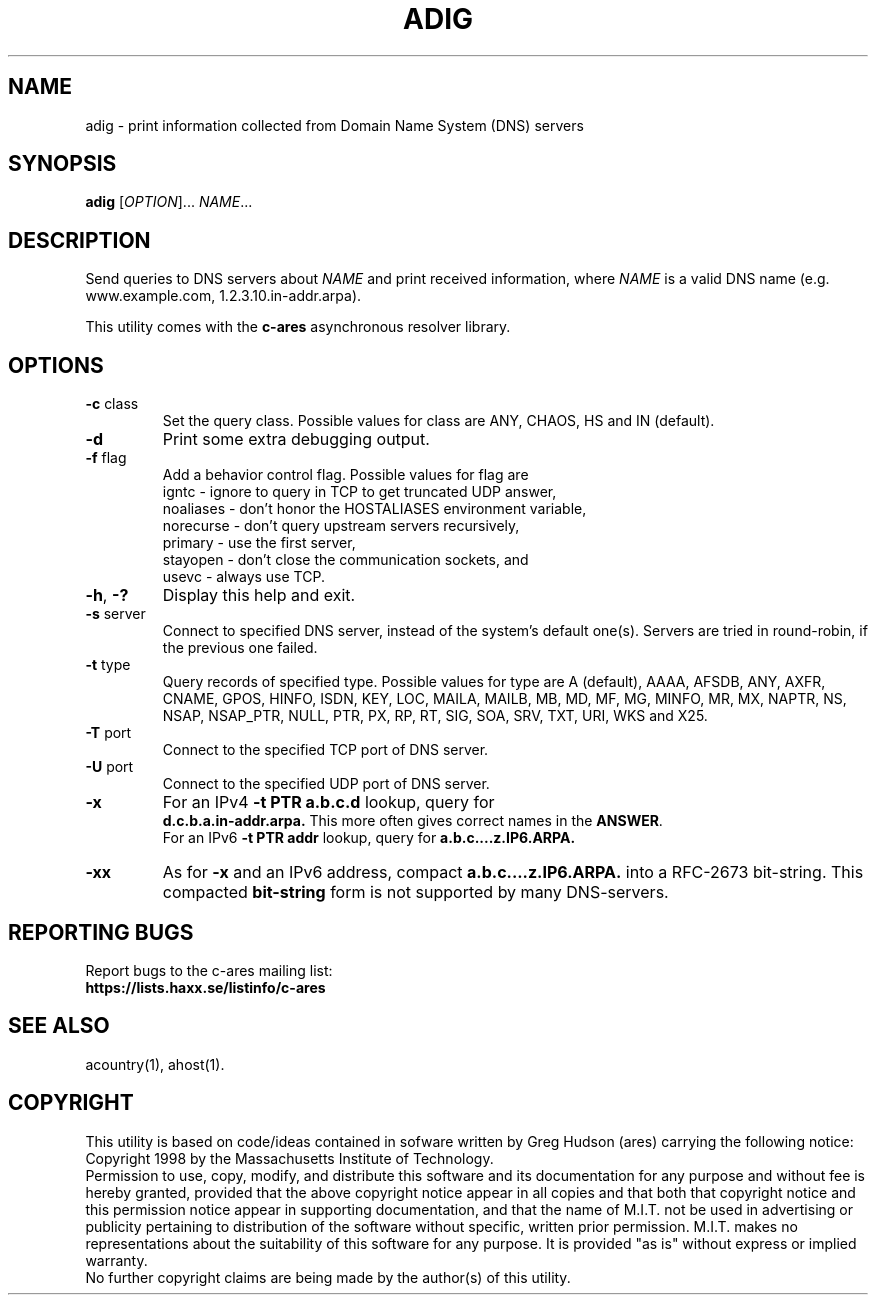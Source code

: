 .TH ADIG "1" "April 2011" "c-ares utilities"
.SH NAME
adig \- print information collected from Domain Name System (DNS) servers
.SH SYNOPSIS
.B adig
[\fIOPTION\fR]... \fINAME\fR...
.SH DESCRIPTION
.PP
.\" Add any additional description here
.PP
Send queries to DNS servers about \fINAME\fR and print received
information, where \fINAME\fR is a valid DNS name (e.g. www.example.com,
1.2.3.10.in-addr.arpa).
.PP
This utility comes with the \fBc\-ares\fR asynchronous resolver library.
.SH OPTIONS
.TP
\fB\-c\fR class
Set the query class.
Possible values for class are
ANY, CHAOS, HS and IN (default).
.TP
\fB\-d\fR
Print some extra debugging output.
.TP
\fB\-f\fR flag
Add a behavior control flag.
Possible values for flag are
 igntc - ignore to query in TCP to get truncated UDP answer,
 noaliases - don't honor the HOSTALIASES environment variable,
 norecurse - don't query upstream servers recursively,
 primary - use the first server,
 stayopen - don't close the communication sockets, and
 usevc - always use TCP.
.TP
\fB\-h\fR, \fB\-?\fR
Display this help and exit.
.TP
\fB\-s\fR server
Connect to specified DNS server, instead of the system's default one(s).
Servers are tried in round-robin, if the previous one failed.
.TP
\fB\-t\fR type
Query records of specified type.
Possible values for type are
A (default), AAAA, AFSDB, ANY, AXFR, CNAME, GPOS, HINFO, ISDN, KEY, LOC, MAILA,
MAILB, MB, MD, MF, MG, MINFO, MR, MX, NAPTR, NS, NSAP, NSAP_PTR, NULL,
PTR, PX, RP, RT, SIG, SOA, SRV, TXT, URI, WKS and X25.
.TP
\fB\-T\fR port
Connect to the specified TCP port of DNS server.
.TP
\fB\-U\fR port
Connect to the specified UDP port of DNS server.
.TP
\fB\-x\fR
For an IPv4 \fB-t PTR a.b.c.d\fR lookup, query for
.br
\fBd.c.b.a.in-addr.arpa.\fR
This more often gives correct names in the \fBANSWER\fR.
.br
For an IPv6 \fB-t PTR addr\fR lookup, query for \fBa.b.c....z.IP6.ARPA.\fR
.TP
\fB\-xx\fR
As for \fB-x\fR and an IPv6 address, compact \fBa.b.c....z.IP6.ARPA.\fR into a RFC-2673 bit-string.
This compacted \fBbit-string\fR form is not supported by many DNS-servers.

.SH "REPORTING BUGS"
Report bugs to the c-ares mailing list:
.br
\fBhttps://lists.haxx.se/listinfo/c-ares\fR
.SH "SEE ALSO"
.PP
acountry(1), ahost(1).
.SH COPYRIGHT
This utility is based on code/ideas contained in sofware written by Greg Hudson (ares)
carrying the following notice:
.br
Copyright 1998 by the Massachusetts Institute of Technology.
.br
Permission to use, copy, modify, and distribute this software and its
documentation for any purpose and without fee is hereby granted,
provided that the above copyright notice appear in all copies and that
both that copyright notice and this permission notice appear in
supporting documentation, and that the name of M.I.T. not be used in
advertising or publicity pertaining to distribution of the software
without specific, written prior permission. M.I.T. makes no
representations about the suitability of this software for any
purpose. It is provided "as is" without express or implied warranty.
.br
No further copyright claims are being made by the author(s) of this utility.
